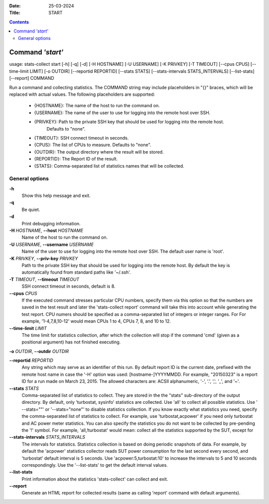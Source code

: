 .. -*- coding: utf-8 -*-
.. vim: ts=4 sw=4 tw=100 et ai si

:Date:  25-03-2024
:Title: START

.. Contents::
    :depth: 2
..

=================
Command *'start'*
=================

usage: stats-collect start [-h] [-q] [-d] [-H HOSTNAME] [-U USERNAME]
[-K PRIVKEY] [-T TIMEOUT] [--cpus CPUS] [--time-limit LIMIT]
[-o OUTDIR] [--reportid REPORTID] [--stats STATS]
[--stats-intervals STATS_INTERVALS] [--list-stats] [--report] COMMAND

Run a command and collecting statistics. The COMMAND string may include
placeholders in "{}" braces, which will be replaced with actual values. The
following placeholders are supported:
 * {HOSTNAME}: The name of the host to run the command on.
 * {USERNAME}: The name of the user to use for logging into the remote host over SSH.
 * {PRIVKEY}: Path to the private SSH key that should be used for logging into the remote host.
              Defaults to "none".
 * {TIMEOUT}: SSH connect timeout in seconds.
 * {CPUS}: The list of CPUs to measure. Defaults to "none".
 * {OUTDIR}: The output directory where the result will be stored.
 * {REPORTID}: The Report ID of the result.
 * {STATS}: Comma-separated list of statistics names that will be collected.

General options
===============

**-h**
   Show this help message and exit.

**-q**
   Be quiet.

**-d**
   Print debugging information.

**-H** *HOSTNAME*, **--host** *HOSTNAME*
   Name of the host to run the command on.

**-U** *USERNAME*, **--username** *USERNAME*
   Name of the user to use for logging into the remote host over SSH.
   The default user name is 'root'.

**-K** *PRIVKEY*, **--priv-key** *PRIVKEY*
   Path to the private SSH key that should be used for logging into the
   remote host. By default the key is automatically found from standard
   paths like '~/.ssh'.

**-T** *TIMEOUT*, **--timeout** *TIMEOUT*
   SSH connect timeout in seconds, default is 8.

**--cpus** *CPUS*
   If the executed command stresses particular CPU numbers, specify them
   via this option so that the numbers are saved in the test result and
   later the 'stats-collect report' command will take this into account
   while generating the test report. CPU numers should be specified as
   a comma-separated list of integers or integer ranges. For For example,
   '1-4,7,8,10-12' would mean CPUs 1 to 4, CPUs 7, 8, and 10 to 12.

**--time-limit** *LIMIT*
   The time limit for statistics collection, after which the collection
   will stop if the command 'cmd' (given as a positional argument) has
   not finished executing.

**-o** *OUTDIR*, **--outdir** *OUTDIR*

**--reportid** *REPORTID*
   Any string which may serve as an identifier of this run. By default
   report ID is the current date, prefixed with the remote host name in
   case the '-H' option was used: [hostname-]YYYYMMDD. For example,
   "20150323" is a report ID for a run made on March 23, 2015. The
   allowed characters are: ACSII alphanumeric, '-', '.', ',', '_', and
   '~'.

**--stats** *STATS*
   Comma-separated list of statistics to collect. They are stored in the
   the "stats" sub-directory of the output directory. By default, only
   'turbostat, sysinfo' statistics are collected. Use 'all' to collect
   all possible statistics. Use ' --stats=""' or '--stats="none"' to
   disable statistics collection. If you know exactly what statistics
   you need, specify the comma-separated list of statistics to collect.
   For example, use 'turbostat,acpower' if you need only turbostat and
   AC power meter statistics. You can also specify the statistics you do
   not want to be collected by pre-pending the '!' symbol. For example,
   'all,!turbostat' would mean: collect all the statistics supported by
   the SUT, except for

**--stats-intervals** *STATS_INTERVALS*
   The intervals for statistics. Statistics collection is based on doing
   periodic snapshots of data. For example, by default the 'acpower'
   statistics collector reads SUT power consumption for the last second
   every second, and 'turbostat' default interval is 5 seconds. Use
   'acpower:5,turbostat:10' to increase the intervals to 5 and 10
   seconds correspondingly. Use the '--list-stats' to get the default
   interval values.

**--list-stats**
   Print information about the statistics 'stats-collect' can collect
   and exit.

**--report**
   Generate an HTML report for collected results (same as calling
   'report' command with default arguments).
